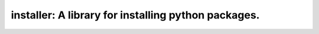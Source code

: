 ===============================================================================
installer: A library for installing python packages.
===============================================================================
